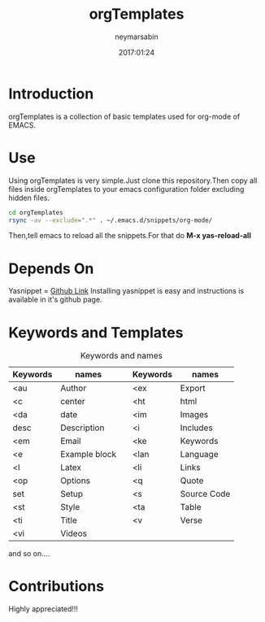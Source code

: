 #+TITLE: orgTemplates  
#+OPTIONS: toc:nil H:1 num:nil html-postamble:nil html-preamble:nil 
#+AUTHOR: neymarsabin
#+EMAIL: reddevil.sabin@gmail.com
#+DESCRIPTION: A basic collection of org-mode snippets in EMACS 
#+DATE: 2017:01:24

* Introduction 
	orgTemplates is a collection of basic templates used for org-mode of EMACS.
	
* Use
	Using orgTemplates is very simple.Just clone this repository.Then copy all files inside orgTemplates to your emacs configuration folder excluding hidden files.
#+BEGIN_SRC bash 
cd orgTemplates
rsync -av --exclude=".*" . ~/.emacs.d/snippets/org-mode/
#+END_SRC
Then,tell emacs to reload all the snippets.For that do *M-x yas-reload-all* 

* Depends On
	Yasnippet = [[https://github.com/joaotavora/yasnippet][Github Link]]
	Installing yasnippet is easy and instructions is available in it's github page.

* Keywords and Templates 
	#+CAPTION: Keywords and names 
	#+ATTR_HTML: :width 100%
	| Keywords | names         |   | Keywords | names       |
	|----------+---------------+---+----------+-------------|
	| <au      | Author        |   | <ex      | Export      |
	| <c       | center        |   | <ht      | html        |
	| <da      | date          |   | <im      | Images      |
	| desc     | Description   |   | <i       | Includes    |
	| <em      | Email         |   | <ke      | Keywords    |
	| <e       | Example block |   | <lan     | Language    |
	| <l       | Latex         |   | <li      | Links       |
	| <op      | Options       |   | <q       | Quote       |
	| set      | Setup         |   | <s       | Source Code |
	| <st      | Style         |   | <ta      | Table       |
	| <ti      | Title         |   | <v       | Verse       |
	| <vi      | Videos        |   |          |             |
	and so on....


* Contributions 
	Highly appreciated!!!




	
	

	

